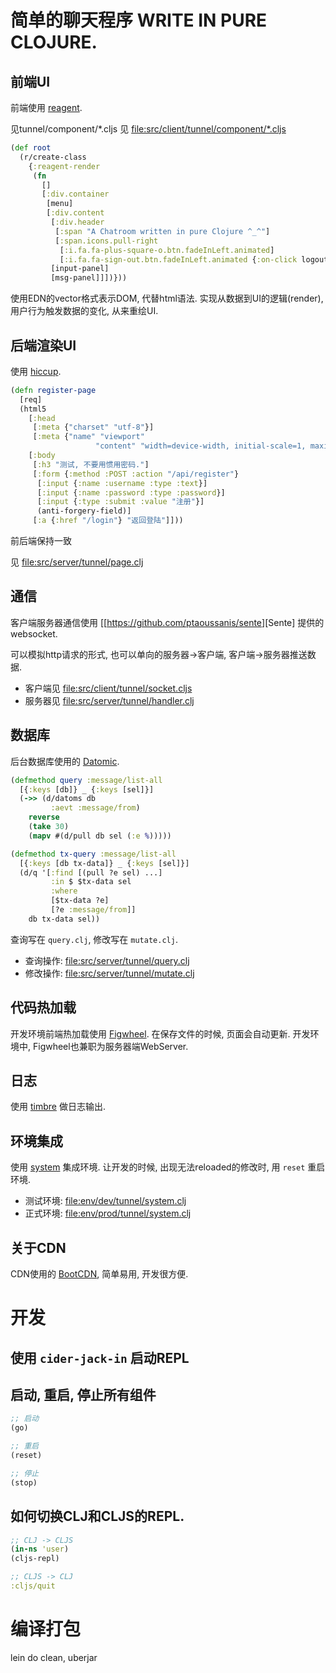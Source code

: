 * 简单的聊天程序 WRITE IN PURE CLOJURE.
** 前端UI
前端使用 [[https://github.com/reagent-project/reagent][reagent]].

见tunnel/component/*.cljs
见 [[file:src/client/tunnel/component/*.cljs]]
#+BEGIN_SRC clojure
  (def root
    (r/create-class
      {:reagent-render
       (fn
         []
         [:div.container
          [menu]
          [:div.content
           [:div.header
            [:span "A Chatroom written in pure Clojure ^_^"]
            [:span.icons.pull-right
             [:i.fa.fa-plus-square-o.btn.fadeInLeft.animated]
             [:i.fa.fa-sign-out.btn.fadeInLeft.animated {:on-click logout}]]]
           [input-panel]
           [msg-panel]]])}))
#+END_SRC
使用EDN的vector格式表示DOM, 代替html语法. 实现从数据到UI的逻辑(render),
用户行为触发数据的变化, 从来重绘UI.

** 后端渲染UI
使用 [[https://github.com/weavejester/hiccup][hiccup]].

#+BEGIN_SRC clojure
  (defn register-page
    [req]
    (html5
      [:head
       [:meta {"charset" "utf-8"}]
       [:meta {"name" "viewport"
                     "content" "width=device-width, initial-scale=1, maximum-scale=1"}]]
      [:body
       [:h3 "测试, 不要用惯用密码."]
       [:form {:method :POST :action "/api/register"}
        [:input {:name :username :type :text}]
        [:input {:name :password :type :password}]
        [:input {:type :submit :value "注册"}]
        (anti-forgery-field)]
       [:a {:href "/login"} "返回登陆"]]))
#+END_SRC
前后端保持一致

见 [[file:src/server/tunnel/page.clj]]

** 通信
客户端服务器通信使用 [[https://github.com/ptaoussanis/sente][Sente] 提供的websocket. 

可以模拟http请求的形式, 
也可以单向的服务器->客户端, 客户端->服务器推送数据.

- 客户端见 [[file:src/client/tunnel/socket.cljs]]
- 服务器见 [[file:src/server/tunnel/handler.clj]]

** 数据库
后台数据库使用的 [[http://www.datomic.com/][Datomic]]. 
#+BEGIN_SRC clojure
  (defmethod query :message/list-all
    [{:keys [db]} _ {:keys [sel]}]
    (->> (d/datoms db
           :aevt :message/from)
      reverse
      (take 30)
      (mapv #(d/pull db sel (:e %)))))

  (defmethod tx-query :message/list-all
    [{:keys [db tx-data]} _ {:keys [sel]}]
    (d/q '[:find [(pull ?e sel) ...]
           :in $ $tx-data sel
           :where
           [$tx-data ?e]
           [?e :message/from]]
      db tx-data sel))
#+END_SRC
查询写在 ~query.clj~, 修改写在 ~mutate.clj~.

- 查询操作: [[file:src/server/tunnel/query.clj]]
- 修改操作: [[file:src/server/tunnel/mutate.clj]]
** 代码热加载
开发环境前端热加载使用 [[https://github.com/bhauman/lein-figwheel][Figwheel]]. 在保存文件的时候, 页面会自动更新.
开发环境中, Figwheel也兼职为服务器端WebServer.

** 日志
使用 [[https://github.com/ptaoussanis/timbre][timbre]] 做日志输出.

** 环境集成
使用 [[https://github.com/danielsz/system][system]] 集成环境. 让开发的时候, 出现无法reloaded的修改时, 
用 ~reset~ 重启环境.

- 测试环境: [[file:env/dev/tunnel/system.clj]]
- 正式环境: [[file:env/prod/tunnel/system.clj]]

** 关于CDN
CDN使用的 [[http://www.bootcdn.cn/][BootCDN]], 简单易用, 开发很方便.

* 开发
** 使用 ~cider-jack-in~ 启动REPL
** 启动, 重启, 停止所有组件
#+BEGIN_SRC clojure
  ;; 启动
  (go)

  ;; 重启
  (reset)

  ;; 停止
  (stop)
#+END_SRC

** 如何切换CLJ和CLJS的REPL.
#+BEGIN_SRC clojure
  ;; CLJ -> CLJS
  (in-ns 'user)
  (cljs-repl)

  ;; CLJS -> CLJ
  :cljs/quit
#+END_SRC

* 编译打包
lein do clean, uberjar
